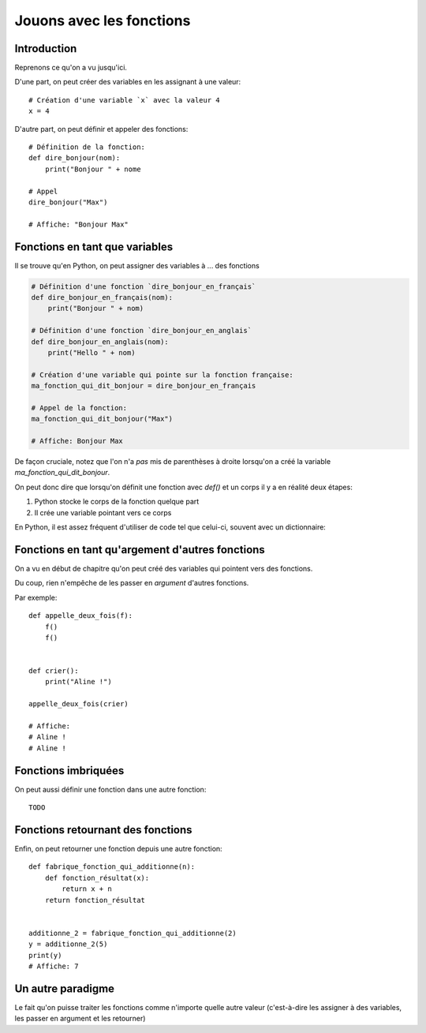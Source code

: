 Jouons avec les fonctions
=========================

Introduction
------------

Reprenons ce qu'on a vu jusqu'ici.

D'une part, on peut créer des variables en les assignant à une valeur::

    # Création d'une variable `x` avec la valeur 4
    x = 4


D'autre part, on peut définir et appeler des fonctions::

    # Définition de la fonction:
    def dire_bonjour(nom):
        print("Bonjour " + nome

    # Appel
    dire_bonjour("Max")

    # Affiche: "Bonjour Max"


Fonctions en tant que variables
-------------------------------

Il se trouve qu'en Python, on peut assigner des variables à ... des fonctions

.. code-block:: python

  # Définition d'une fonction `dire_bonjour_en_français`
  def dire_bonjour_en_français(nom):
      print("Bonjour " + nom)

  # Définition d'une fonction `dire_bonjour_en_anglais`
  def dire_bonjour_en_anglais(nom):
      print("Hello " + nom)

  # Création d'une variable qui pointe sur la fonction française:
  ma_fonction_qui_dit_bonjour = dire_bonjour_en_français

  # Appel de la fonction:
  ma_fonction_qui_dit_bonjour("Max")

  # Affiche: Bonjour Max


De façon cruciale, notez que l'on n'a *pas* mis de parenthèses à droite
lorsqu'on a créé la variable `ma_fonction_qui_dit_bonjour`.

On peut donc dire que lorsqu'on définit une fonction avec `def()` et un corps
il y a en réalité deux étapes:

1. Python stocke le corps de la fonction quelque part
2. Il crée une variable pointant vers ce corps

En Python, il est assez fréquent d'utiliser de code tel que celui-ci, souvent avec un dictionnaire:

Fonctions en tant qu'argement d'autres fonctions
------------------------------------------------

On a vu en début de chapitre qu'on peut créé des variables qui pointent
vers des fonctions.

Du coup, rien n'empêche de les passer en *argument* d'autres fonctions.

Par exemple::

    def appelle_deux_fois(f):
        f()
        f()


    def crier():
        print("Aline !")

    appelle_deux_fois(crier)

    # Affiche:
    # Aline !
    # Aline !


Fonctions imbriquées
--------------------

On peut aussi définir une fonction dans une autre fonction::

    TODO


Fonctions retournant des fonctions
----------------------------------

Enfin, on peut retourner une fonction depuis une autre fonction::

    def fabrique_fonction_qui_additionne(n):
        def fonction_résultat(x):
            return x + n
        return fonction_résultat


    additionne_2 = fabrique_fonction_qui_additionne(2)
    y = additionne_2(5)
    print(y)
    # Affiche: 7


Un autre paradigme
-------------------

Le fait qu'on puisse traiter les fonctions comme n'importe quelle
autre valeur (c'est-à-dire les assigner à des variables, les passer
en argument et les retourner)

